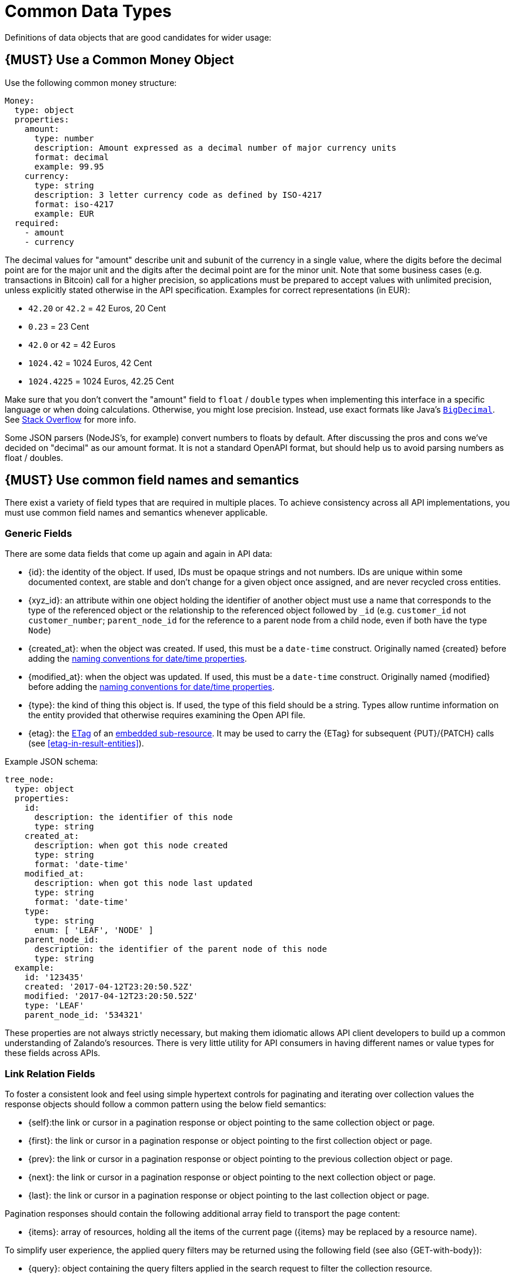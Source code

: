 [[common-data-types]]
= Common Data Types

Definitions of data objects that are good candidates for wider usage:

[#173]
== {MUST} Use a Common Money Object

Use the following common money structure:

[source,yaml]
----
Money:
  type: object
  properties:
    amount:
      type: number
      description: Amount expressed as a decimal number of major currency units
      format: decimal
      example: 99.95
    currency:
      type: string
      description: 3 letter currency code as defined by ISO-4217
      format: iso-4217
      example: EUR
  required:
    - amount
    - currency
----

The decimal values for "amount" describe unit and subunit of the
currency in a single value, where the digits before the decimal point
are for the major unit and the digits after the decimal point are for
the minor unit. Note that some business cases (e.g. transactions in
Bitcoin) call for a higher precision, so applications must be prepared
to accept values with unlimited precision, unless explicitly stated
otherwise in the API specification. Examples for correct representations
(in EUR):

* `42.20` or `42.2` = 42 Euros, 20 Cent
* `0.23` = 23 Cent
* `42.0` or `42` = 42 Euros
* `1024.42` = 1024 Euros, 42 Cent
* `1024.4225` = 1024 Euros, 42.25 Cent

Make sure that you don’t convert the "amount" field to `float` /
`double` types when implementing this interface in a specific language
or when doing calculations. Otherwise, you might lose precision.
Instead, use exact formats like Java’s
https://docs.oracle.com/javase/8/docs/api/java/math/BigDecimal.html[`BigDecimal`].
See http://stackoverflow.com/a/3730040/342852[Stack Overflow] for more
info.

Some JSON parsers (NodeJS’s, for example) convert numbers to floats by
default. After discussing the pros and cons we’ve decided on "decimal" as our amount format. It
is not a standard OpenAPI format, but should help us to avoid parsing numbers
as float / doubles.

[#174]
== {MUST} Use common field names and semantics

There exist a variety of field types that are required in multiple
places. To achieve consistency across all API implementations, you must
use common field names and semantics whenever applicable.

[[generic-fields]]
=== Generic Fields

There are some data fields that come up again and again in API data:

* [[id]]{id}: the identity of the object. If used, IDs must be opaque strings
  and not numbers. IDs are unique within some documented context, are stable
  and don't change for a given object once assigned, and are never recycled
  cross entities.
* [[xyz_id]]{xyz_id}: an attribute within one object holding the identifier of
  another object must use a name that corresponds to the type of the referenced
  object or the relationship to the referenced object followed by `_id` (e.g.
  `customer_id` not `customer_number`; `parent_node_id` for the reference to a parent
  node from a child node, even if both have the type `Node`)
* [[created_at]]{created_at}: when the object was created. If used, this must
  be a `date-time` construct. Originally named [[created]]{created} before
  adding the <<235, naming conventions for date/time properties>>.
* [[modified_at]]{modified_at}: when the object was updated. If used, this must
  be a `date-time` construct. Originally named [[modified]]{modified} before
  adding the <<235, naming conventions for date/time properties>>.
* [[type]]{type}: the kind of thing this object is. If used, the type of this
  field should be a string. Types allow runtime information on the entity
  provided that otherwise requires examining the Open API file.
* [[etag]]{etag}: the <<182, ETag>> of an <<158, embedded sub-resource>>. It
  may be used to carry the {ETag} for subsequent {PUT}/{PATCH} calls (see
  <<etag-in-result-entities>>).

Example JSON schema:

[source,yaml]
----
tree_node:
  type: object
  properties: 
    id:
      description: the identifier of this node
      type: string
    created_at:
      description: when got this node created
      type: string
      format: 'date-time'
    modified_at:
      description: when got this node last updated
      type: string
      format: 'date-time'
    type:
      type: string
      enum: [ 'LEAF', 'NODE' ]
    parent_node_id:
      description: the identifier of the parent node of this node
      type: string
  example:
    id: '123435'
    created: '2017-04-12T23:20:50.52Z'
    modified: '2017-04-12T23:20:50.52Z'
    type: 'LEAF'
    parent_node_id: '534321'
----

These properties are not always strictly necessary, but making them idiomatic
allows API client developers to build up a common understanding of Zalando's
resources. There is very little utility for API consumers in having different
names or value types for these fields across APIs.

[[link-relation-fields]]
=== Link Relation Fields

To foster a consistent look and feel using simple hypertext controls for
paginating and iterating over collection values the response objects should
follow a common pattern using the below field semantics:

* [[self]]{self}:the link or cursor in a pagination response or object
  pointing to the same collection object or page.
* [[first]]{first}: the link or cursor in a pagination response or object
  pointing to the first collection object or page.
* [[prev]]{prev}: the link or cursor in a pagination response or object
  pointing to the previous collection object or page.
* [[next]]{next}: the link or cursor in a pagination response or object
  pointing to the next collection object or page.
* [[last]]{last}: the link or cursor in a pagination response or object
  pointing to the last collection object or page.

Pagination responses should contain the following additional array field to
transport the page content:

* [[items]]{items}: array of resources, holding all the items of the current
  page ({items} may be replaced by a resource name).

To simplify user experience, the applied query filters may be returned using
the following field (see also {GET-with-body}):

* [[query]]{query}: object containing the query filters applied in the search
  request to filter the collection resource.

As Result, the standard response page using <<161, pagination links>> is
defined as follows:

[source,yaml]
----
ResponsePage:
  type: object
  properties: 
    self:
      description: Pagination link pointing to the current page.
      type: string
      format: uri
    first:
      description: Pagination link pointing to the first page.
      type: string
      format: uri
    prev:
      description: Pagination link pointing to the previous page.
      type: string
      format: uri
    next:
      description: Pagination link pointing to the next page.
      type: string
      format: uri
    last:
      description: Pagination link pointing to the last page.
      type: string
      format: uri

     query:
       description: >
         Object containing the query filters applied to the collection resource.
       type: object
       properties: ...

     items:
       description: Array of collection items.
       type: array
       required: false
       items:
         type: ...
----

The response page may contain additional metadata about the collection or the
current page.


[[address-fields]]
=== Address Fields

Address structures play a role in different functional and use-case
contexts, including country variances. All attributes that relate to
address information should follow the naming and semantics defined
below.

[source,yaml]
----
addressee:
  description: a (natural or legal) person that gets addressed
  type: object
  properties:
    salutation:
      description: |
        a salutation and/or title used for personal contacts to some
        addressee; not to be confused with the gender information!
      type: string
      example: Mr
    first_name:
      description: |
        given name(s) or first name(s) of a person; may also include the
        middle names.
      type: string
      example: Hans Dieter
    last_name:
      description: |
        family name(s) or surname(s) of a person
      type: string
      example: Mustermann
    business_name:
      description: |
        company name of the business organization. Used when a business is
        the actual addressee; for personal shipments to office addresses, use
        `care_of` instead.
      type: string
      example: Consulting Services GmbH
  required:
    - first_name
    - last_name

address:
  description:
    an address of a location/destination
  type: object
  properties:
    care_of:
      description: |
        (aka c/o) the person that resides at the address, if different from
        addressee. E.g. used when sending a personal parcel to the
        office /someone else's home where the addressee resides temporarily
      type: string
      example: Consulting Services GmbH
    street:
      description: |
        the full street address including house number and street name
      type: string
      example: Schönhauser Allee 103
    additional:
      description: |
        further details like building name, suite, apartment number, etc.
      type: string
      example: 2. Hinterhof rechts
    city:
      description: |
        name of the city / locality
      type: string
      example: Berlin
    zip:
      description: |
        zip code or postal code
      type: string
      example: 14265
    country_code:
      description: |
        the country code according to
        [iso-3166-1-alpha-2](https://en.wikipedia.org/wiki/ISO_3166-1_alpha-2)
      type: string
      example: DE
  required:
    - street
    - city
    - zip
    - country_code
----

Grouping and cardinality of fields in specific data types may vary based
on the specific use case (e.g. combining addressee and address fields
into a single type when modeling an address label vs distinct addressee
and address types when modeling users and their addresses).

